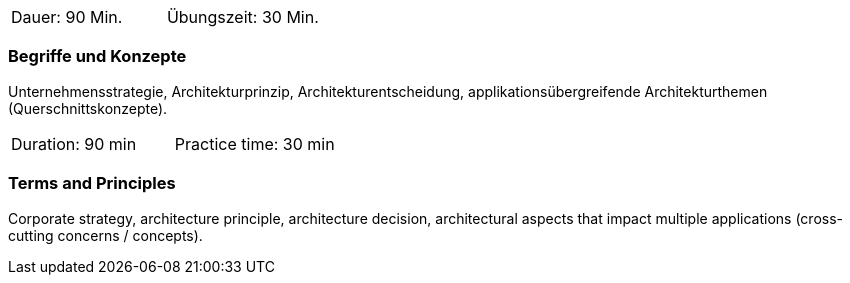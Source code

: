 // tag::DE[]
|===
| Dauer: 90 Min. | Übungszeit: 30 Min.
|===

=== Begriffe und Konzepte
Unternehmensstrategie, Architekturprinzip, Architekturentscheidung, applikationsübergreifende Architekturthemen (Querschnittskonzepte).

// end::DE[]

// tag::EN[]
|===
| Duration: 90 min | Practice time: 30 min
|===

=== Terms and Principles
Corporate strategy, architecture principle, architecture decision, architectural aspects that impact multiple applications (cross-cutting concerns / concepts).

// end::EN[]




